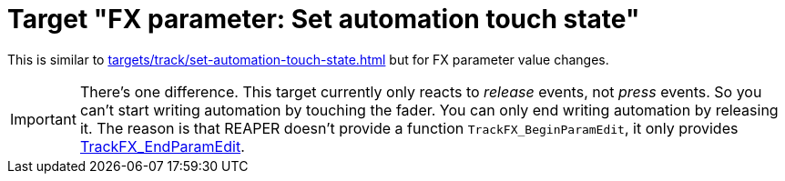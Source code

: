 = Target "FX parameter: Set automation touch state"

This is similar to xref:targets/track/set-automation-touch-state.adoc[] but for FX parameter value changes.

IMPORTANT: There's one difference.
This target currently only reacts to _release_ events, not _press_ events.
So you can't start writing automation by touching the fader.
You can only end writing automation by releasing it.
The reason is that REAPER doesn't provide a function `TrackFX_BeginParamEdit`, it only provides link:https://www.reaper.fm/sdk/reascript/reascripthelp.html#TrackFX_EndParamEdit[TrackFX_EndParamEdit].